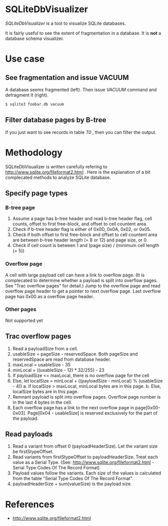 * SQLiteDbVisualizer
  /SQLiteDbVisualizer/ is a tool to visualize SQLite databases.

  It is fairly useful to see the extent of fragmentation in a database.
  It is *not* a database schema visualizer.

  [[http://github.com/laysakura/SQLiteDbVisualizer/raw/master/doc/mainView.png]]

* Use case
** See fragmentation and issue VACUUM
   [[http://github.com/laysakura/SQLiteDbVisualizer/raw/master/doc/fragmented.png]]
   [[http://github.com/laysakura/SQLiteDbVisualizer/raw/master/doc/fragmentedVacuumed.png]]

   A database seems fragmented (left).
   Then issue /VACUUM/ command and defragment it (right).
   #+BEGIN_SRC sh
$ sqlite3 foobar.db vacuum
   #+END_SRC

** Filter database pages by B-tree
   [[http://github.com/laysakura/SQLiteDbVisualizer/raw/master/doc/mainView.png]]
   [[http://github.com/laysakura/SQLiteDbVisualizer/raw/master/doc/filterFeature.png]]

   If you just want to see records in table /T0/ , then you can filter the output.

* Methodology
  SQLiteDbVisualizer is written carefully refering to http://www.sqlite.org/fileformat2.html .
  Here is the explanation of a bit complecated methods to analyze SQLite database.

** Specify page types
*** B-tree page
    1. Assume a page has b-tree header and read b-tree header flag, cell counts,
       offset to first free-block, and offset to cell countent area.
    2. Check if b-tree header flag is either of 0x0D, 0x0A, 0x02, or 0x05.
    3. Check if both offset to first free-block and offset to cell countent area are
       between b-tree header length (= 8 or 12) and page size, or 0.
    4. Check if cell count is between 1 and (page size) / (minimum cell length (= 5))

*** Overflow page
    A cell with large payload cell can have a link to overflow page.
    (It is complecated to determine whether a payload is split into overflow pages.
    See "Trac overflow pages" for detail.)
    Jump to the overflow page and read overflow page header to get a pointer to next overflow page.
    Last overflow page has 0x00 as a overflow page header.

*** Other pages
    Not supported yet

** Trac overflow pages
   1. Read a payloadSize from a cell.
   2. usableSize = pageSize - reservedSpace.
      Both pageSize and reservedSpace are read from database header.
   3. maxLocal = usableSize - 35
   4. minLocal = ((usableSize - 12) * 32/255) - 23
   5. If payloadSize <= maxLocal, there is no overflow page for the cell
   6. Else, let localSize = minLocal + ((payloadSize - minLocal) % (usableSize - 4))
      a. If localSize > maxLocal, minLocal bytes are in this page.
      b. Else, localSize bytes are in this page.
   7. Remnant payload is split into overflow pages.
      Overflow page number is in the last 4 bytes in the cell.
   8. Each overflow page has a link to the next overflow page in page[0x00-0x03].
      Page[0x04 - usableSize] is reserved exclusively for the part of the payload.

** Read payloads
   1. Read a variant from offset 0 (payloadHeaderSize).
      Let the variant size be firstStypeOffset.
   2. Read variants from firstStypeOffset to payloadHeaderSize.
      Treat each value as a Serial Type.
      (See: http://www.sqlite.org/fileformat2.html - Serial Type Codes Of The Record Format)
   3. Payload values follow the variants.
      Each size of the values is calculated from the table "Serial Type Codes Of The Record Format".
   4. payloadHeaderSize + sum(valueSize) is the payload size.

* References
  - http://www.sqlite.org/fileformat2.html
